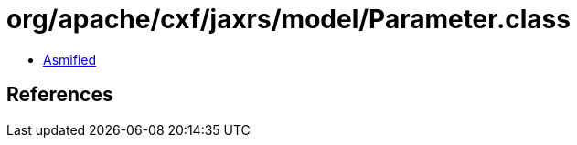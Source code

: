 = org/apache/cxf/jaxrs/model/Parameter.class

 - link:Parameter-asmified.java[Asmified]

== References

